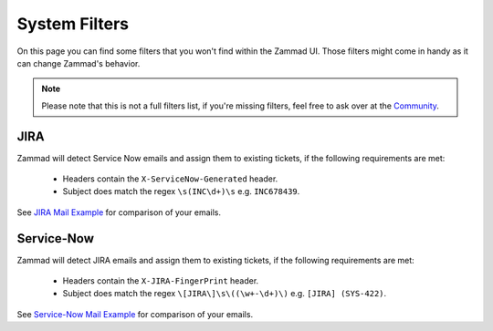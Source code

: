 System Filters
**************

On this page you can find some filters that you won't find within the Zammad
UI. Those filters might come in handy as it can change Zammad's behavior.

.. note::

   Please note that this is not a full filters list, if you're missing filters,
   feel free to ask over at the `Community`_.

.. _Community: https://community.zammad.org

JIRA
====

Zammad will detect Service Now emails and assign them to existing tickets, if the following requirements are met:

   - Headers contain the ``X-ServiceNow-Generated`` header.
   - Subject does match the regex ``\s(INC\d+)\s`` e.g. ``INC678439``.

See `JIRA Mail Example`_ for comparison of your emails.

Service-Now
===========

Zammad will detect JIRA emails and assign them to existing tickets, if the following requirements are met:

   - Headers contain the ``X-JIRA-FingerPrint`` header.
   - Subject does match the regex ``\[JIRA\]\s\((\w+-\d+)\)`` e.g. ``[JIRA] (SYS-422)``.

See `Service-Now Mail Example`_ for comparison of your emails.

.. _JIRA Mail Example:
   https://github.com/zammad/zammad/blob/stable/test/data/mail/mail090.box

.. _Service-Now Mail Example:
   https://github.com/zammad/zammad/blob/stable/test/data/mail/mail103.box
